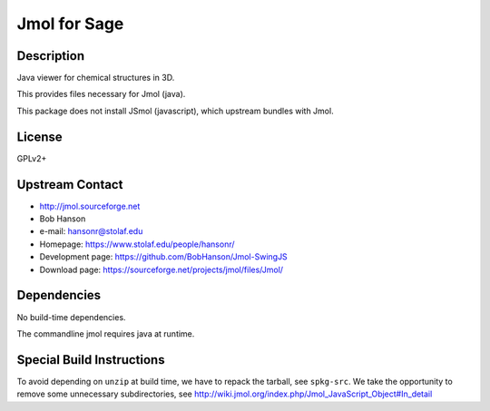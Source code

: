 
Jmol for Sage
=============

Description
-----------

Java viewer for chemical structures in 3D.

This provides files necessary for Jmol (java).

This package does not install JSmol (javascript), which upstream bundles with Jmol.


License
-------

GPLv2+


Upstream Contact
----------------

-  http://jmol.sourceforge.net
-  Bob Hanson
-  e-mail: hansonr@stolaf.edu
-  Homepage: https://www.stolaf.edu/people/hansonr/
-  Development page: https://github.com/BobHanson/Jmol-SwingJS
-  Download page: https://sourceforge.net/projects/jmol/files/Jmol/

Dependencies
------------

No build-time dependencies.

The commandline jmol requires java at runtime.


Special Build Instructions
--------------------------

To avoid depending on ``unzip`` at build time, we have to repack the
tarball, see ``spkg-src``. We take the opportunity to remove some
unnecessary subdirectories, see
http://wiki.jmol.org/index.php/Jmol_JavaScript_Object#In_detail
